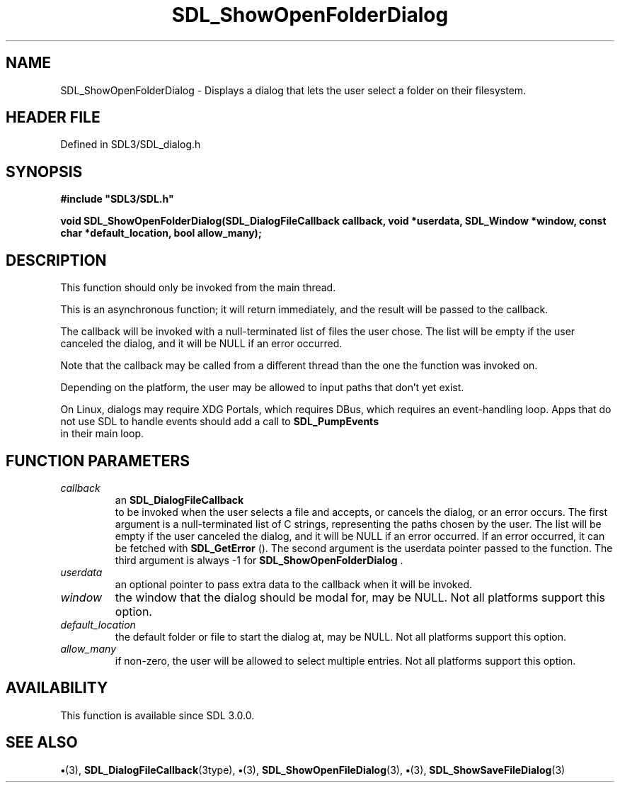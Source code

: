 .\" This manpage content is licensed under Creative Commons
.\"  Attribution 4.0 International (CC BY 4.0)
.\"   https://creativecommons.org/licenses/by/4.0/
.\" This manpage was generated from SDL's wiki page for SDL_ShowOpenFolderDialog:
.\"   https://wiki.libsdl.org/SDL_ShowOpenFolderDialog
.\" Generated with SDL/build-scripts/wikiheaders.pl
.\"  revision SDL-preview-3.1.3
.\" Please report issues in this manpage's content at:
.\"   https://github.com/libsdl-org/sdlwiki/issues/new
.\" Please report issues in the generation of this manpage from the wiki at:
.\"   https://github.com/libsdl-org/SDL/issues/new?title=Misgenerated%20manpage%20for%20SDL_ShowOpenFolderDialog
.\" SDL can be found at https://libsdl.org/
.de URL
\$2 \(laURL: \$1 \(ra\$3
..
.if \n[.g] .mso www.tmac
.TH SDL_ShowOpenFolderDialog 3 "SDL 3.1.3" "Simple Directmedia Layer" "SDL3 FUNCTIONS"
.SH NAME
SDL_ShowOpenFolderDialog \- Displays a dialog that lets the user select a folder on their filesystem\[char46]
.SH HEADER FILE
Defined in SDL3/SDL_dialog\[char46]h

.SH SYNOPSIS
.nf
.B #include \(dqSDL3/SDL.h\(dq
.PP
.BI "void SDL_ShowOpenFolderDialog(SDL_DialogFileCallback callback, void *userdata, SDL_Window *window, const char *default_location, bool allow_many);
.fi
.SH DESCRIPTION
This function should only be invoked from the main thread\[char46]

This is an asynchronous function; it will return immediately, and the
result will be passed to the callback\[char46]

The callback will be invoked with a null-terminated list of files the user
chose\[char46] The list will be empty if the user canceled the dialog, and it will
be NULL if an error occurred\[char46]

Note that the callback may be called from a different thread than the one
the function was invoked on\[char46]

Depending on the platform, the user may be allowed to input paths that
don't yet exist\[char46]

On Linux, dialogs may require XDG Portals, which requires DBus, which
requires an event-handling loop\[char46] Apps that do not use SDL to handle events
should add a call to 
.BR SDL_PumpEvents
 in their main loop\[char46]

.SH FUNCTION PARAMETERS
.TP
.I callback
an 
.BR SDL_DialogFileCallback
 to be invoked when the user selects a file and accepts, or cancels the dialog, or an error occurs\[char46] The first argument is a null-terminated list of C strings, representing the paths chosen by the user\[char46] The list will be empty if the user canceled the dialog, and it will be NULL if an error occurred\[char46] If an error occurred, it can be fetched with 
.BR SDL_GetError
()\[char46] The second argument is the userdata pointer passed to the function\[char46] The third argument is always -1 for 
.BR SDL_ShowOpenFolderDialog
\[char46]
.TP
.I userdata
an optional pointer to pass extra data to the callback when it will be invoked\[char46]
.TP
.I window
the window that the dialog should be modal for, may be NULL\[char46] Not all platforms support this option\[char46]
.TP
.I default_location
the default folder or file to start the dialog at, may be NULL\[char46] Not all platforms support this option\[char46]
.TP
.I allow_many
if non-zero, the user will be allowed to select multiple entries\[char46] Not all platforms support this option\[char46]
.SH AVAILABILITY
This function is available since SDL 3\[char46]0\[char46]0\[char46]

.SH SEE ALSO
.BR \(bu (3),
.BR SDL_DialogFileCallback (3type),
.BR \(bu (3),
.BR SDL_ShowOpenFileDialog (3),
.BR \(bu (3),
.BR SDL_ShowSaveFileDialog (3)
